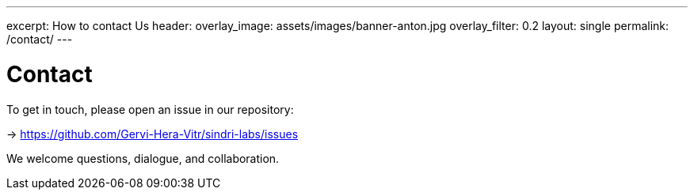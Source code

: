 ---
excerpt: How to contact Us
header:
overlay_image: assets/images/banner-anton.jpg
overlay_filter: 0.2
layout: single
permalink: /contact/
---

= Contact

To get in touch, please open an issue in our repository:

-> https://github.com/Gervi-Hera-Vitr/sindri-labs/issues

We welcome questions, dialogue, and collaboration.

